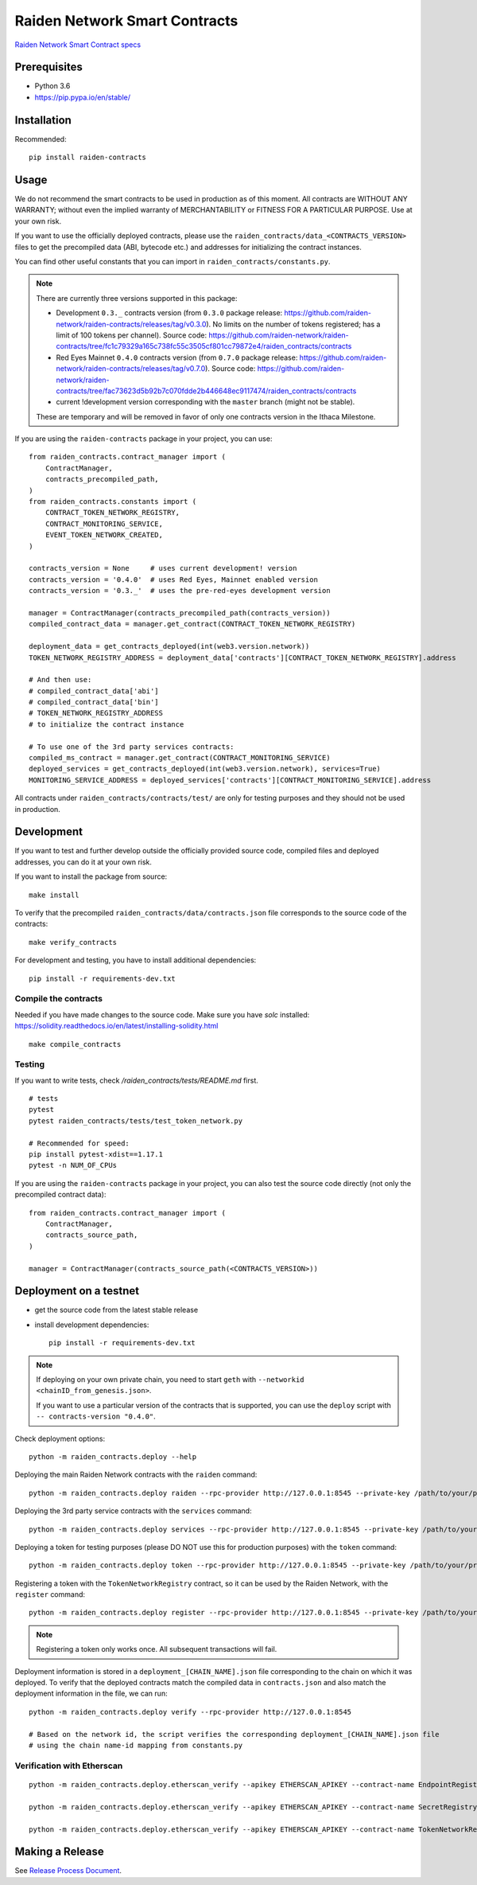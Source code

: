 Raiden Network Smart Contracts
==============================

.. image:: https://badges.gitter.im/Join%20Chat.svg
    :target: https://gitter.im/raiden-network/raiden?utm_source=badge&utm_medium=badge&utm_campaign=pr-badge
    :alt: Chat on Gitter

`Raiden Network Smart Contract specs`_

.. _Raiden Network Smart Contract specs: https://raiden-network-specification.readthedocs.io/en/latest/smart_contracts.html

Prerequisites
-------------

-  Python 3.6
-  https://pip.pypa.io/en/stable/

Installation
------------

Recommended::

    pip install raiden-contracts


Usage
-----

We do not recommend the smart contracts to be used in production as of this moment. All contracts are WITHOUT ANY WARRANTY; without even the implied warranty of MERCHANTABILITY or FITNESS FOR A PARTICULAR PURPOSE. Use at your own risk.

If you want to use the officially deployed contracts, please use the ``raiden_contracts/data_<CONTRACTS_VERSION>`` files to get the precompiled data (ABI, bytecode etc.) and addresses for initializing the contract instances.

You can find other useful constants that you can import in ``raiden_contracts/constants.py``.

.. Note::
    There are currently three versions supported in this package:

    * Development ``0.3._`` contracts version (from ``0.3.0`` package release: https://github.com/raiden-network/raiden-contracts/releases/tag/v0.3.0). No limits on the number of tokens registered; has a limit of 100 tokens per channel). Source code: https://github.com/raiden-network/raiden-contracts/tree/fc1c79329a165c738fc55c3505cf801cc79872e4/raiden_contracts/contracts
    * Red Eyes Mainnet ``0.4.0`` contracts version (from ``0.7.0`` package release: https://github.com/raiden-network/raiden-contracts/releases/tag/v0.7.0). Source code: https://github.com/raiden-network/raiden-contracts/tree/fac73623d5b92b7c070fdde2b446648ec9117474/raiden_contracts/contracts
    * current !development version corresponding with the ``master`` branch (might not be stable).

    These are temporary and will be removed in favor of only one contracts version in the Ithaca Milestone.

If you are using the ``raiden-contracts`` package in your project, you can use::

    from raiden_contracts.contract_manager import (
        ContractManager,
        contracts_precompiled_path,
    )
    from raiden_contracts.constants import (
        CONTRACT_TOKEN_NETWORK_REGISTRY,
        CONTRACT_MONITORING_SERVICE,
        EVENT_TOKEN_NETWORK_CREATED,
    )

    contracts_version = None     # uses current development! version
    contracts_version = '0.4.0'  # uses Red Eyes, Mainnet enabled version
    contracts_version = '0.3._'  # uses the pre-red-eyes development version

    manager = ContractManager(contracts_precompiled_path(contracts_version))
    compiled_contract_data = manager.get_contract(CONTRACT_TOKEN_NETWORK_REGISTRY)

    deployment_data = get_contracts_deployed(int(web3.version.network))
    TOKEN_NETWORK_REGISTRY_ADDRESS = deployment_data['contracts'][CONTRACT_TOKEN_NETWORK_REGISTRY].address

    # And then use:
    # compiled_contract_data['abi']
    # compiled_contract_data['bin']
    # TOKEN_NETWORK_REGISTRY_ADDRESS
    # to initialize the contract instance

    # To use one of the 3rd party services contracts:
    compiled_ms_contract = manager.get_contract(CONTRACT_MONITORING_SERVICE)
    deployed_services = get_contracts_deployed(int(web3.version.network), services=True)
    MONITORING_SERVICE_ADDRESS = deployed_services['contracts'][CONTRACT_MONITORING_SERVICE].address


All contracts under ``raiden_contracts/contracts/test/`` are only for testing purposes and they should not be used in production.

Development
-----------

If you want to test and further develop outside the officially provided source code, compiled files and deployed addresses, you can do it at your own risk.


If you want to install the package from source::

    make install

To verify that the precompiled ``raiden_contracts/data/contracts.json`` file corresponds to the source code of the contracts::

    make verify_contracts

For development and testing, you have to install additional dependencies::

    pip install -r requirements-dev.txt


Compile the contracts
^^^^^^^^^^^^^^^^^^^^^

Needed if you have made changes to the source code.
Make sure you have `solc` installed: https://solidity.readthedocs.io/en/latest/installing-solidity.html

::

    make compile_contracts


Testing
^^^^^^^

If you want to write tests, check `/raiden_contracts/tests/README.md` first.

::

    # tests
    pytest
    pytest raiden_contracts/tests/test_token_network.py

    # Recommended for speed:
    pip install pytest-xdist==1.17.1
    pytest -n NUM_OF_CPUs


If you are using the ``raiden-contracts`` package in your project, you can also test the source code directly (not only the precompiled contract data)::

    from raiden_contracts.contract_manager import (
        ContractManager,
        contracts_source_path,
    )

    manager = ContractManager(contracts_source_path(<CONTRACTS_VERSION>))


Deployment on a testnet
-----------------------

- get the source code from the latest stable release
- install development dependencies::

    pip install -r requirements-dev.txt

.. Note::
    If deploying on your own private chain, you need to start ``geth`` with ``--networkid <chainID_from_genesis.json>``.

    If you want to use a particular version of the contracts that is supported, you can use the ``deploy`` script with ``-- contracts-version "0.4.0"``.

Check deployment options::

    python -m raiden_contracts.deploy --help

Deploying the main Raiden Network contracts with the ``raiden`` command::

    python -m raiden_contracts.deploy raiden --rpc-provider http://127.0.0.1:8545 --private-key /path/to/your/private_key/file --gas-price 10 --gas-limit 6000000

Deploying the 3rd party service contracts with the ``services`` command::

    python -m raiden_contracts.deploy services --rpc-provider http://127.0.0.1:8545 --private-key /path/to/your/private_key/file --gas-price 10 --gas-limit 6000000 --token-address TOKEN_USED_TO_PAY_SERVICES

Deploying a token for testing purposes (please DO NOT use this for production purposes) with the ``token`` command::

    python -m raiden_contracts.deploy token --rpc-provider http://127.0.0.1:8545 --private-key /path/to/your/private_key/file --gas-price 10 --token-supply 10000000 --token-name TestToken --token-decimals 18 --token-symbol TTT

Registering a token with the ``TokenNetworkRegistry`` contract, so it can be used by the Raiden Network, with the ``register`` command::

    python -m raiden_contracts.deploy register --rpc-provider http://127.0.0.1:8545 --private-key /path/to/your/private_key/file --gas-price 10 --token-address TOKEN_TO_BE_REGISTERED_ADDRESS --registry-address TOKEN_NETWORK_REGISTRY_ADDRESS

.. Note::
    Registering a token only works once. All subsequent transactions will fail.

Deployment information is stored in a ``deployment_[CHAIN_NAME].json`` file corresponding to the chain on which it was deployed. To verify that the deployed contracts match the compiled data in ``contracts.json`` and also match the deployment information in the file, we can run:

::

    python -m raiden_contracts.deploy verify --rpc-provider http://127.0.0.1:8545

    # Based on the network id, the script verifies the corresponding deployment_[CHAIN_NAME].json file
    # using the chain name-id mapping from constants.py


Verification with Etherscan
^^^^^^^^^^^^^^^^^^^^^^^^^^^

::

    python -m raiden_contracts.deploy.etherscan_verify --apikey ETHERSCAN_APIKEY --contract-name EndpointRegistry --chain-id 3

    python -m raiden_contracts.deploy.etherscan_verify --apikey ETHERSCAN_APIKEY --contract-name SecretRegistry --chain-id 3

    python -m raiden_contracts.deploy.etherscan_verify --apikey ETHERSCAN_APIKEY --contract-name TokenNetworkRegistry --chain-id 3


Making a Release
----------------

See `Release Process Document`_.

.. _Release Process Document: RELEASE.rst
